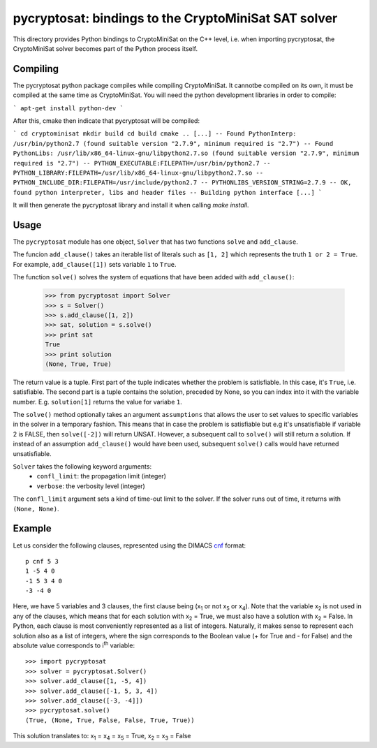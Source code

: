 ===========================================
pycryptosat: bindings to the CryptoMiniSat SAT solver
===========================================

This directory provides Python bindings to CryptoMiniSat on the C++ level,
i.e. when importing pycryptosat, the CryptoMiniSat solver becomes part of the
Python process itself.

Compiling
-----
The pycryptosat python package compiles while compiling CryptoMiniSat. It
cannotbe compiled on its own, it must be compiled at the same time as
CryptoMiniSat. You will need the python development libraries in order to
compile:

```
apt-get install python-dev
```

After this, cmake then indicate that pycryptosat will be compiled:

```
cd cryptominisat
mkdir build
cd build
cmake ..
[...]
-- Found PythonInterp: /usr/bin/python2.7 (found suitable version "2.7.9", minimum required is "2.7")
-- Found PythonLibs: /usr/lib/x86_64-linux-gnu/libpython2.7.so (found suitable version "2.7.9", minimum required is "2.7")
-- PYTHON_EXECUTABLE:FILEPATH=/usr/bin/python2.7
-- PYTHON_LIBRARY:FILEPATH=/usr/lib/x86_64-linux-gnu/libpython2.7.so
-- PYTHON_INCLUDE_DIR:FILEPATH=/usr/include/python2.7
-- PYTHONLIBS_VERSION_STRING=2.7.9
-- OK, found python interpreter, libs and header files
-- Building python interface
[...]
```

It will then generate the pycryptosat library and install it when calling
`make install`.

Usage
-----

The ``pycryptosat`` module has one object, ``Solver`` that has two functions
``solve`` and ``add_clause``.

The funcion ``add_clause()`` takes an iterable list of literals such as
``[1, 2]`` which represents the truth ``1 or 2 = True``. For example,
``add_clause([1])`` sets variable ``1`` to ``True``.

The function ``solve()`` solves the system of equations that have been added
with ``add_clause()``:

   >>> from pycryptosat import Solver
   >>> s = Solver()
   >>> s.add_clause([1, 2])
   >>> sat, solution = s.solve()
   >>> print sat
   True
   >>> print solution
   (None, True, True)

The return value is a tuple. First part of the tuple indicates whether the
problem is satisfiable. In this case, it's ``True``, i.e. satisfiable. The second
part is a tuple contains the solution, preceded by None, so you can index into
it with the variable number. E.g. ``solution[1]`` returns the value for
variabe ``1``.

The ``solve()`` method optionally takes an argument ``assumptions`` that
allows the user to set values to specific variables in the solver in a temporary
fashion. This means that in case the problem is satisfiable but e.g it's
unsatisfiable if variable 2 is FALSE, then ``solve([-2])`` will return
UNSAT. However, a subsequent call to ``solve()`` will still return a solution.
If instead of an assumption ``add_clause()`` would have been used, subsequent
``solve()`` calls would have returned unsatisfiable.

``Solver`` takes the following keyword arguments:
  * ``confl_limit``: the propagation limit (integer)
  * ``verbose``: the verbosity level (integer)

The ``confl_limit`` argument sets a kind of time-out limit to the solver. If
the solver runs out of time, it returns with ``(None, None)``.

Example
-------

Let us consider the following clauses, represented using
the DIMACS `cnf <http://en.wikipedia.org/wiki/Conjunctive_normal_form>`_
format::

   p cnf 5 3
   1 -5 4 0
   -1 5 3 4 0
   -3 -4 0

Here, we have 5 variables and 3 clauses, the first clause being
(x\ :sub:`1`  or not x\ :sub:`5` or x\ :sub:`4`).
Note that the variable x\ :sub:`2` is not used in any of the clauses,
which means that for each solution with x\ :sub:`2` = True, we must
also have a solution with x\ :sub:`2` = False.  In Python, each clause is
most conveniently represented as a list of integers.  Naturally, it makes
sense to represent each solution also as a list of integers, where the sign
corresponds to the Boolean value (+ for True and - for False) and the
absolute value corresponds to i\ :sup:`th` variable::

   >>> import pycryptosat
   >>> solver = pycryptosat.Solver()
   >>> solver.add_clause([1, -5, 4])
   >>> solver.add_clause([-1, 5, 3, 4])
   >>> solver.add_clause([-3, -4]])
   >>> pycryptosat.solve()
   (True, (None, True, False, False, True, True))

This solution translates to: x\ :sub:`1` = x\ :sub:`4` = x\ :sub:`5` = True,
x\ :sub:`2` = x\ :sub:`3` = False
